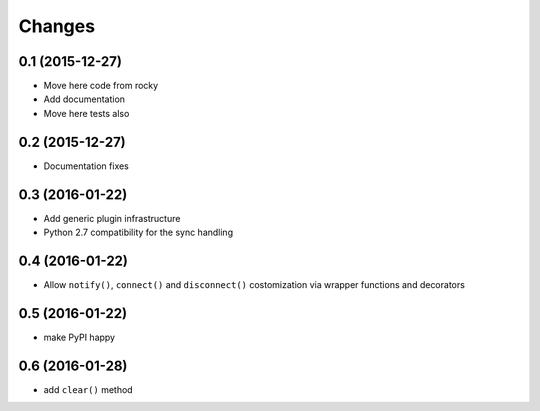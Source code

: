 .. -*- coding: utf-8 -*-

Changes
-------

0.1 (2015-12-27)
~~~~~~~~~~~~~~~~

- Move here code from rocky
- Add documentation
- Move here tests also

0.2 (2015-12-27)
~~~~~~~~~~~~~~~~

- Documentation fixes

0.3 (2016-01-22)
~~~~~~~~~~~~~~~~

- Add generic plugin infrastructure
- Python 2.7 compatibility for the sync handling

0.4 (2016-01-22)
~~~~~~~~~~~~~~~~

- Allow ``notify()``, ``connect()`` and ``disconnect()`` costomization
  via wrapper functions and decorators

0.5 (2016-01-22)
~~~~~~~~~~~~~~~~

- make PyPI happy

0.6 (2016-01-28)
~~~~~~~~~~~~~~~~

- add ``clear()`` method
